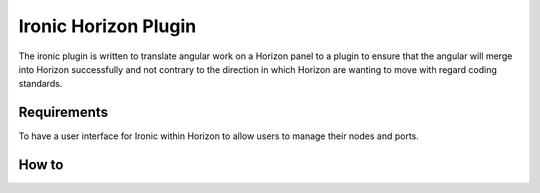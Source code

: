 =====================
Ironic Horizon Plugin
=====================

The ironic plugin is written to translate angular work on a Horizon panel to 
a plugin to ensure that the angular will merge into Horizon successfully and 
not contrary to the direction in which Horizon are wanting to move with regard
coding standards.


Requirements
============

To have a user interface for Ironic within Horizon to allow users to manage their 
nodes and ports.


How to
======
